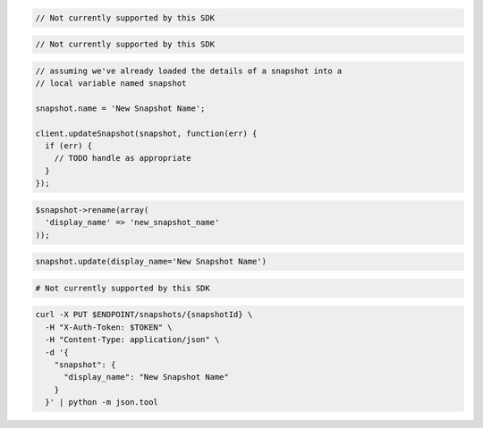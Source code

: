 .. code-block:: csharp

  // Not currently supported by this SDK

.. code-block:: java

  // Not currently supported by this SDK

.. code-block:: javascript

  // assuming we've already loaded the details of a snapshot into a
  // local variable named snapshot

  snapshot.name = 'New Snapshot Name';

  client.updateSnapshot(snapshot, function(err) {
    if (err) {
      // TODO handle as appropriate
    }
  });

.. code-block:: php

  $snapshot->rename(array(
    'display_name' => 'new_snapshot_name'
  ));

.. code-block:: python

  snapshot.update(display_name='New Snapshot Name')

.. code-block:: ruby

  # Not currently supported by this SDK

.. code-block:: sh

  curl -X PUT $ENDPOINT/snapshots/{snapshotId} \
    -H "X-Auth-Token: $TOKEN" \
    -H "Content-Type: application/json" \
    -d '{
      "snapshot": {
        "display_name": "New Snapshot Name"
      }
    }' | python -m json.tool

